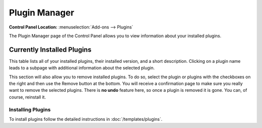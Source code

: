 Plugin Manager
==============

.. rst-class:: cp-path

**Control Panel Location:** :menuselection:`Add-ons --> Plugins`

The Plugin Manager page of the Control Panel allows you to view
information about your installed plugins.

|Plugin Manager|

Currently Installed Plugins
~~~~~~~~~~~~~~~~~~~~~~~~~~~

This table lists all of your installed plugins, their installed version,
and a short description. Clicking on a plugin name leads to a subpage
with additional information about the selected plugin.

This section will also allow you to remove installed plugins. To do so,
select the plugin or plugins with the checkboxes on the right and then
use the Remove button at the bottom. You will receive a confirmation
page to make sure you really want to remove the selected plugins. There
is **no undo** feature here, so once a plugin is removed it is gone. You
can, of course, reinstall it.

Installing Plugins
------------------

To install plugins follow the detailed instructions in :doc:`/templates/plugins`.

.. |Plugin Manager| image:: /images/plugin_manager.png
